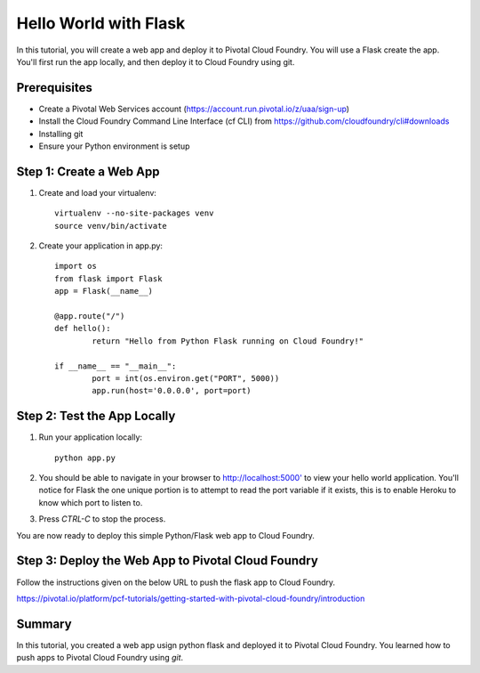 ﻿Hello World with Flask
======================

In this tutorial, you will create a web app and deploy it to Pivotal Cloud Foundry. You will use a Flask create the app. You'll first run the app locally, and then deploy it to Cloud Foundry using git.

Prerequisites
-------------

* Create a Pivotal Web Services account (https://account.run.pivotal.io/z/uaa/sign-up)
* Install the Cloud Foundry Command Line Interface (cf CLI) from https://github.com/cloudfoundry/cli#downloads
* Installing git 
* Ensure your Python environment is setup



Step 1: Create a Web App
------------------------

1. Create and load your virtualenv::

	virtualenv --no-site-packages venv 
	source venv/bin/activate


2. Create your application in app.py::

	import os
	from flask import Flask
	app = Flask(__name__)

	@app.route("/")
	def hello():
		return "Hello from Python Flask running on Cloud Foundry!"

	if __name__ == "__main__":
		port = int(os.environ.get("PORT", 5000))
		app.run(host='0.0.0.0', port=port)


Step 2: Test the App Locally
----------------------------
	
1. Run your application locally::

	python app.py
	

2. You should be able to navigate in your browser to `http://localhost:5000' <http://localhost:5000/>`_ to view your hello world application. You'll notice for Flask the one unique portion is to attempt to read the port variable if it exists, this is to enable Heroku to know which port to listen to. 

3. Press `CTRL-C` to stop the process.

You are now ready to deploy this simple Python/Flask web app to Cloud Foundry.


Step 3: Deploy the Web App to Pivotal Cloud Foundry
-----------------------------------------------------

Follow the instructions given on the below URL to push the flask app to Cloud Foundry.

https://pivotal.io/platform/pcf-tutorials/getting-started-with-pivotal-cloud-foundry/introduction


Summary
-------

In this tutorial, you created a web app usign python flask and deployed it to Pivotal Cloud Foundry.
You learned how to push apps to Pivotal Cloud Foundry using `git`.
